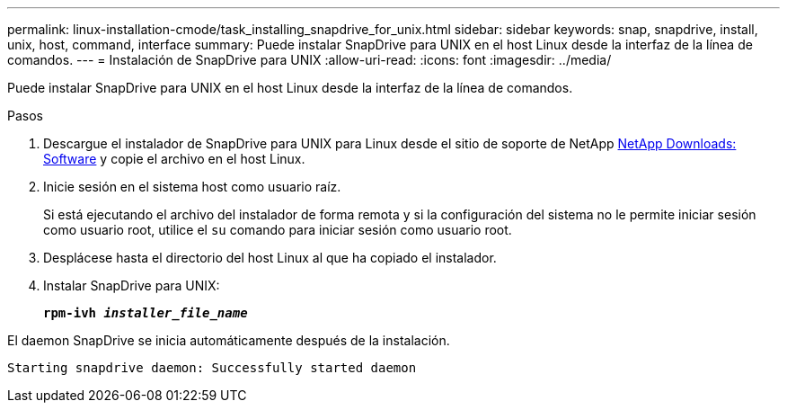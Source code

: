 ---
permalink: linux-installation-cmode/task_installing_snapdrive_for_unix.html 
sidebar: sidebar 
keywords: snap, snapdrive, install, unix, host, command, interface 
summary: Puede instalar SnapDrive para UNIX en el host Linux desde la interfaz de la línea de comandos. 
---
= Instalación de SnapDrive para UNIX
:allow-uri-read: 
:icons: font
:imagesdir: ../media/


[role="lead"]
Puede instalar SnapDrive para UNIX en el host Linux desde la interfaz de la línea de comandos.

.Pasos
. Descargue el instalador de SnapDrive para UNIX para Linux desde el sitio de soporte de NetApp http://mysupport.netapp.com/NOW/cgi-bin/software[NetApp Downloads: Software] y copie el archivo en el host Linux.
. Inicie sesión en el sistema host como usuario raíz.
+
Si está ejecutando el archivo del instalador de forma remota y si la configuración del sistema no le permite iniciar sesión como usuario root, utilice el `su` comando para iniciar sesión como usuario root.

. Desplácese hasta el directorio del host Linux al que ha copiado el instalador.
. Instalar SnapDrive para UNIX:
+
`*rpm-ivh _installer_file_name_*`



El daemon SnapDrive se inicia automáticamente después de la instalación.

[listing]
----
Starting snapdrive daemon: Successfully started daemon
----